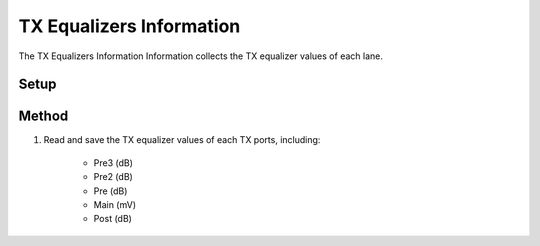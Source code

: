 TX Equalizers Information
===========================================

The TX Equalizers Information Information collects the TX equalizer values of each lane.

Setup
-----


Method
----------

1. Read and save the TX equalizer values of each TX ports, including:
    
    * Pre3 (dB)
    * Pre2 (dB)
    * Pre (dB)
    * Main (mV)
    * Post (dB)

